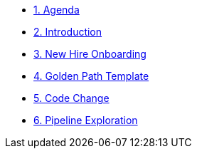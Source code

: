 * xref:01-agenda.adoc[1. Agenda]

* xref:02-introduction.adoc[2. Introduction]

* xref:03-new-hire-onboarding.adoc[3. New Hire Onboarding]

* xref:04-golden-path-template.adoc[4. Golden Path Template]

* xref:05-code-change.adoc[5. Code Change]

* xref:06-pipeline-exploration.adoc[6. Pipeline Exploration]

